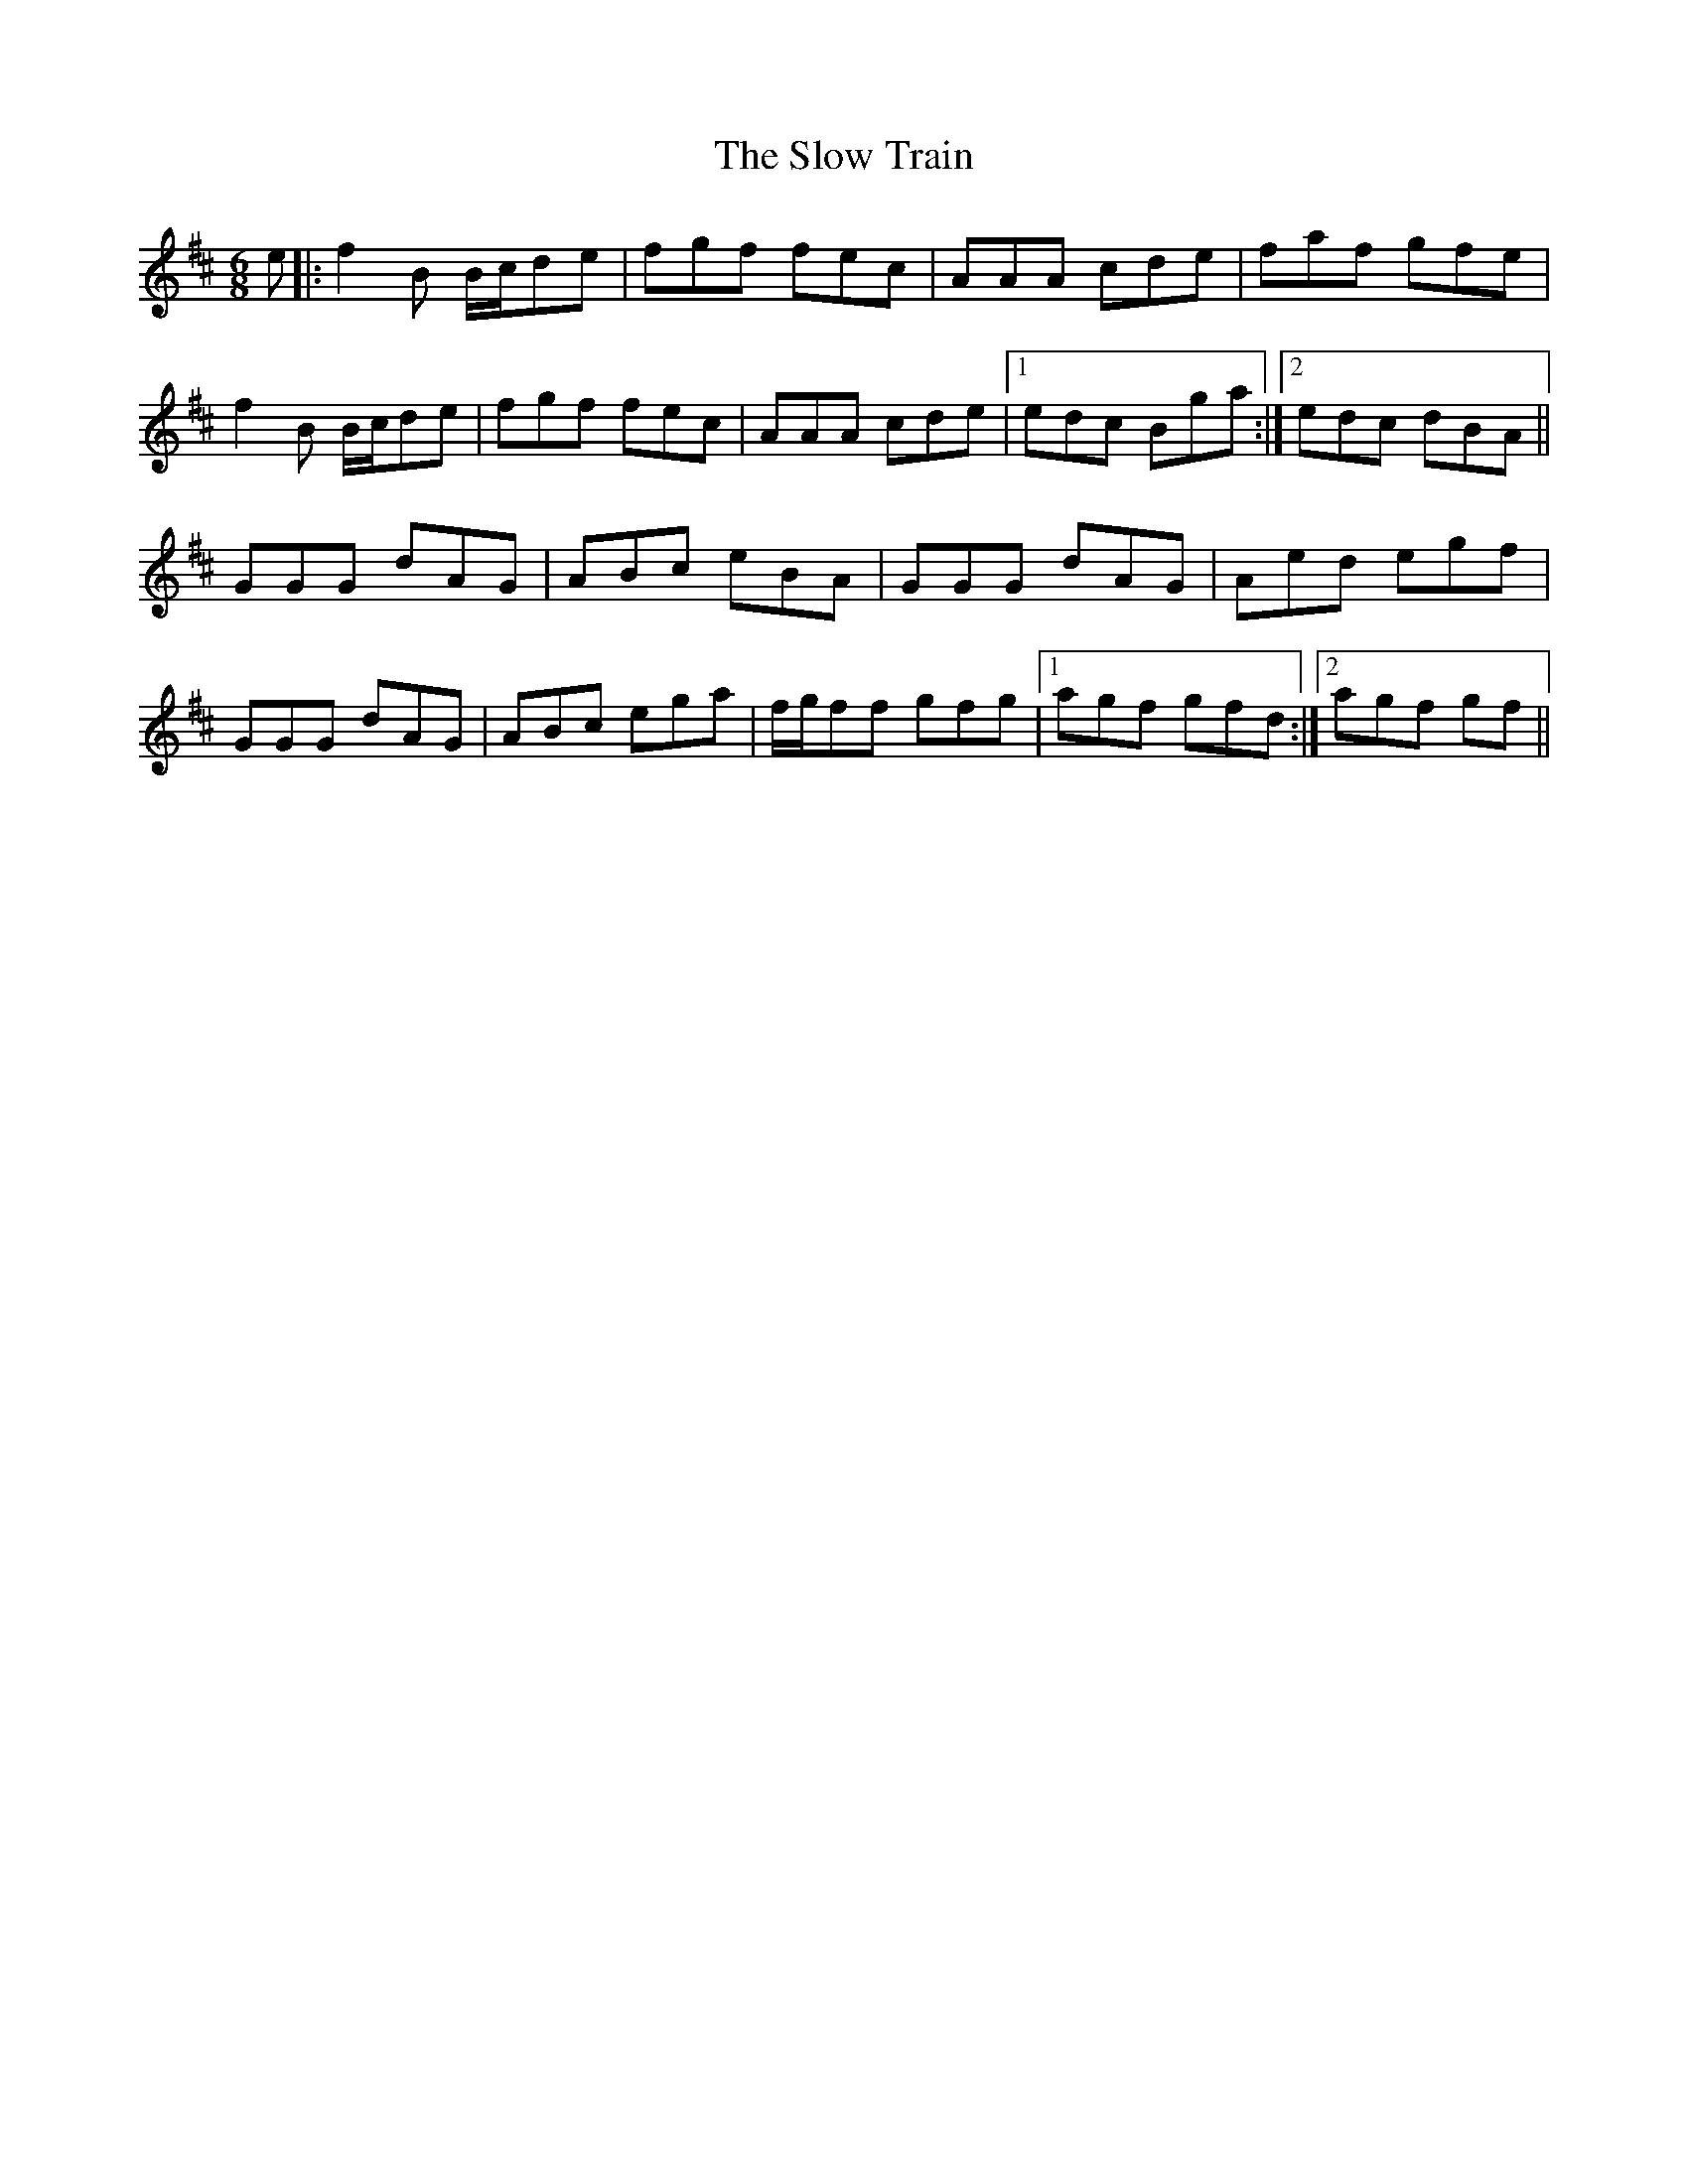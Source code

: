 X: 37554
T: Slow Train, The
R: jig
M: 6/8
K: Bminor
e|:f2B B/c/de|fgf fec|AAA cde|faf gfe|
f2B B/c/de|fgf fec|AAA cde|1 edc Bga:|2 edc dBA||
GGG dAG|ABc eBA|GGG dAG|Aed egf|
GGG dAG|ABc ega|f/g/ff gfg|1 agf gfd:|2 agf gf||

